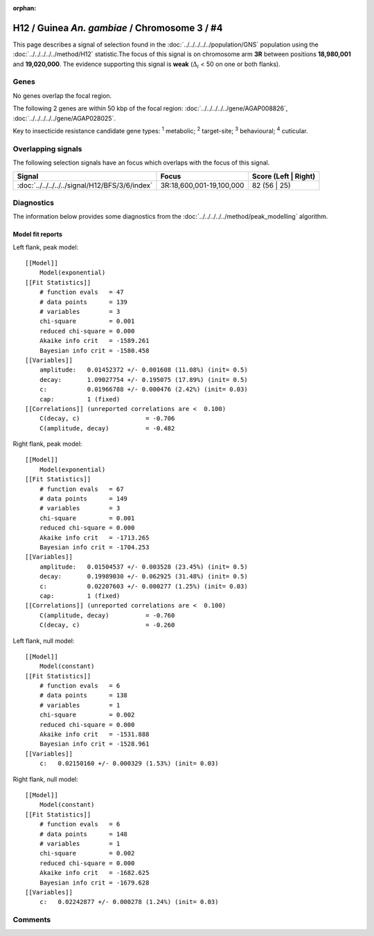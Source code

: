 :orphan:




H12 / Guinea *An. gambiae* / Chromosome 3 / #4
==============================================

This page describes a signal of selection found in the
:doc:`../../../../../population/GNS` population using the
:doc:`../../../../../method/H12` statistic.The focus of this signal is on chromosome arm
**3R** between positions **18,980,001** and
**19,020,000**.
The evidence supporting this signal is
**weak** (:math:`\Delta_{i}` < 50 on one or both flanks).

.. raw:: html
    :file: peak_location.html

.. raw:: html

    <div class='bokeh-figure figure'><p class='caption'>
    <strong>Signal location</strong>. Blue markers
    show the values of the selection statistic.
    The dashed black line shows the fitted peak model. The shaded red area
    shows the focus of the selection signal. The shaded blue area shows
    the genomic region in linkage with the selection event. Use the
    mouse wheel or the controls at the top right of the plot to zoom in, and hover
    over genes to see gene names and descriptions.
    </p></div>

Genes
-----


No genes overlap the focal region.






The following 2 genes are within 50 kbp of the focal
region: :doc:`../../../../../gene/AGAP008826`,  :doc:`../../../../../gene/AGAP028025`.


Key to insecticide resistance candidate gene types: :sup:`1` metabolic;
:sup:`2` target-site; :sup:`3` behavioural; :sup:`4` cuticular.

Overlapping signals
-------------------

The following selection signals have an focus which overlaps with the
focus of this signal.

.. cssclass:: table-hover
.. csv-table::
    :widths: auto
    :header: Signal,Focus,Score (Left | Right)

    :doc:`../../../../../signal/H12/BFS/3/6/index`, "3R:18,600,001-19,100,000", 82 (56 | 25)
    



Diagnostics
-----------

The information below provides some diagnostics from the
:doc:`../../../../../method/peak_modelling` algorithm.

.. raw:: html

    <div class="figure">
    <img src="../../../../../_static/data/signal/H12/GNS/3/4/peak_context.png"/>
    <p class="caption"><strong>Selection signal in context</strong>. @@TODO</p>
    </div>

.. raw:: html

    <div class="figure">
    <img src="../../../../../_static/data/signal/H12/GNS/3/4/peak_targetting.png"/>
    <p class="caption"><strong>Peak targetting</strong>. @@TODO</p>
    </div>

.. raw:: html

    <div class="figure">
    <img src="../../../../../_static/data/signal/H12/GNS/3/4/peak_fit.png"/>
    <p class="caption"><strong>Peak fitting diagnostics</strong>. @@TODO</p>
    </div>

Model fit reports
~~~~~~~~~~~~~~~~~

Left flank, peak model::

    [[Model]]
        Model(exponential)
    [[Fit Statistics]]
        # function evals   = 47
        # data points      = 139
        # variables        = 3
        chi-square         = 0.001
        reduced chi-square = 0.000
        Akaike info crit   = -1589.261
        Bayesian info crit = -1580.458
    [[Variables]]
        amplitude:   0.01452372 +/- 0.001608 (11.08%) (init= 0.5)
        decay:       1.09027754 +/- 0.195075 (17.89%) (init= 0.5)
        c:           0.01966788 +/- 0.000476 (2.42%) (init= 0.03)
        cap:         1 (fixed)
    [[Correlations]] (unreported correlations are <  0.100)
        C(decay, c)                  = -0.706 
        C(amplitude, decay)          = -0.482 


Right flank, peak model::

    [[Model]]
        Model(exponential)
    [[Fit Statistics]]
        # function evals   = 67
        # data points      = 149
        # variables        = 3
        chi-square         = 0.001
        reduced chi-square = 0.000
        Akaike info crit   = -1713.265
        Bayesian info crit = -1704.253
    [[Variables]]
        amplitude:   0.01504537 +/- 0.003528 (23.45%) (init= 0.5)
        decay:       0.19989030 +/- 0.062925 (31.48%) (init= 0.5)
        c:           0.02207603 +/- 0.000277 (1.25%) (init= 0.03)
        cap:         1 (fixed)
    [[Correlations]] (unreported correlations are <  0.100)
        C(amplitude, decay)          = -0.760 
        C(decay, c)                  = -0.260 


Left flank, null model::

    [[Model]]
        Model(constant)
    [[Fit Statistics]]
        # function evals   = 6
        # data points      = 138
        # variables        = 1
        chi-square         = 0.002
        reduced chi-square = 0.000
        Akaike info crit   = -1531.888
        Bayesian info crit = -1528.961
    [[Variables]]
        c:   0.02150160 +/- 0.000329 (1.53%) (init= 0.03)


Right flank, null model::

    [[Model]]
        Model(constant)
    [[Fit Statistics]]
        # function evals   = 6
        # data points      = 148
        # variables        = 1
        chi-square         = 0.002
        reduced chi-square = 0.000
        Akaike info crit   = -1682.625
        Bayesian info crit = -1679.628
    [[Variables]]
        c:   0.02242877 +/- 0.000278 (1.24%) (init= 0.03)


Comments
--------


.. raw:: html

    <div id="disqus_thread"></div>
    <script>
    
    (function() { // DON'T EDIT BELOW THIS LINE
    var d = document, s = d.createElement('script');
    s.src = 'https://agam-selection-atlas.disqus.com/embed.js';
    s.setAttribute('data-timestamp', +new Date());
    (d.head || d.body).appendChild(s);
    })();
    </script>
    <noscript>Please enable JavaScript to view the <a href="https://disqus.com/?ref_noscript">comments.</a></noscript>


